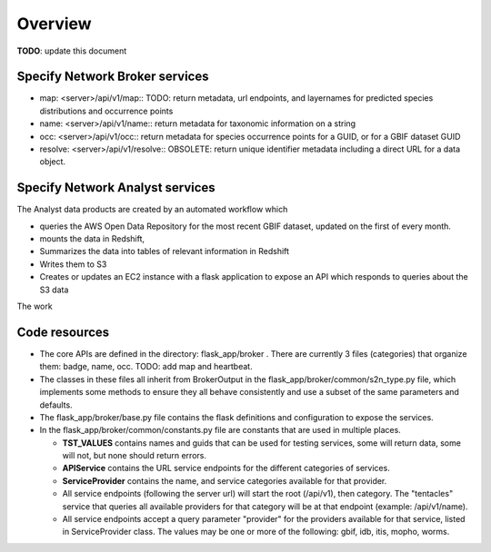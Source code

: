 Overview
############################

**TODO**: update this document

Specify Network Broker services
---------------------------------

* map: <server>/api/v1/map::
  TODO: return metadata, url endpoints, and layernames for predicted species
  distributions and occurrence points

* name: <server>/api/v1/name::
  return metadata for taxonomic information on a string

* occ: <server>/api/v1/occ::
  return metadata for species occurrence points for a GUID, or for a GBIF dataset GUID

* resolve: <server>/api/v1/resolve::
  OBSOLETE: return unique identifier metadata including a direct URL for a data object.

Specify Network Analyst services
---------------------------------

The Analyst data products are created by an automated workflow which

* queries the AWS Open Data Repository for the most recent GBIF dataset, updated on the
  first of every month.
* mounts the data in Redshift,
* Summarizes the data into tables of relevant information in Redshift
* Writes them to S3
* Creates or updates an EC2 instance with a flask application to expose an API which
  responds to queries about the S3 data

The work

Code resources
--------------------

* The core APIs are defined in the directory: flask_app/broker .
  There are currently 3 files (categories) that organize them:
  badge, name, occ.  TODO: add map and heartbeat.

* The classes in these files all inherit from BrokerOutput in the
  flask_app/broker/common/s2n_type.py file,
  which implements some methods to ensure they all behave consistently and use a
  subset of the same parameters and defaults.

* The flask_app/broker/base.py file contains the flask definitions and configuration to
  expose the services.

* In the flask_app/broker/common/constants.py file are constants that are used in
  multiple places.

  * **TST_VALUES** contains names and guids that can be used for testing
    services, some will return data, some will not, but none should return
    errors.

  * **APIService** contains the URL service endpoints for the different
    categories of services.

  * **ServiceProvider** contains the name, and service categories
    available for that provider.

  * All service endpoints (following the server url) will start the
    root (/api/v1), then category.  The "tentacles" service that queries all
    available providers for that category will be at that endpoint
    (example: /api/v1/name).

  * All service endpoints accept a query parameter "provider" for the providers
    available for that service, listed in ServiceProvider class.  The values may be one
    or more of the following: gbif, idb, itis, mopho, worms.
